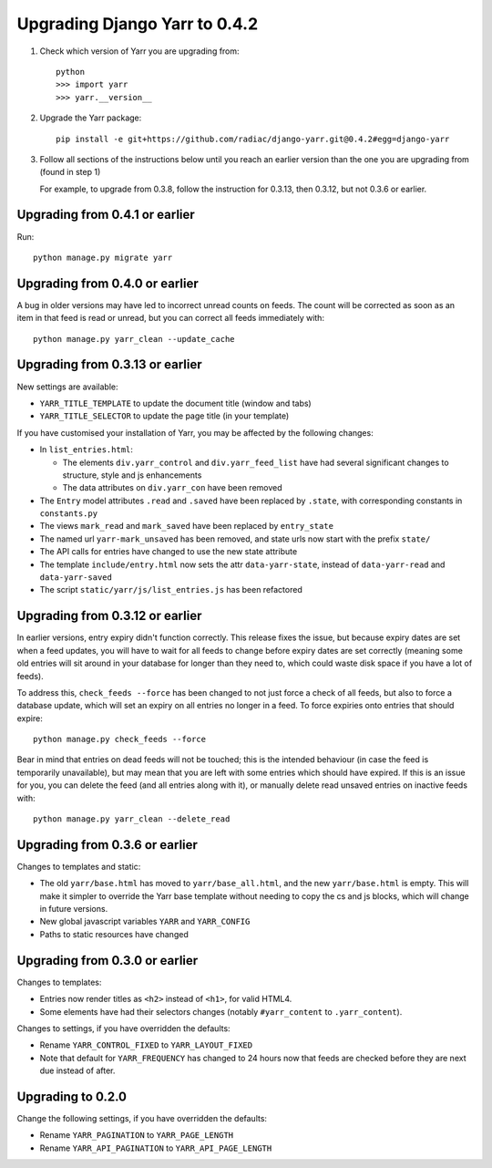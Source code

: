 ==============================
Upgrading Django Yarr to 0.4.2
==============================

1. Check which version of Yarr you are upgrading from::

    python
    >>> import yarr
    >>> yarr.__version__

2. Upgrade the Yarr package::

    pip install -e git+https://github.com/radiac/django-yarr.git@0.4.2#egg=django-yarr

3. Follow all sections of the instructions below until you reach an earlier
   version than the one you are upgrading from (found in step 1)

   For example, to upgrade from 0.3.8, follow the instruction for 0.3.13,
   then 0.3.12, but not 0.3.6 or earlier.


Upgrading from 0.4.1 or earlier
===============================

Run::

    python manage.py migrate yarr


Upgrading from 0.4.0 or earlier
===============================

A bug in older versions may have led to incorrect unread counts on feeds. The
count will be corrected as soon as an item in that feed is read or unread, but
you can correct all feeds immediately with::

    python manage.py yarr_clean --update_cache


Upgrading from 0.3.13 or earlier
================================

New settings are available:

* ``YARR_TITLE_TEMPLATE`` to update the document title (window and tabs)
* ``YARR_TITLE_SELECTOR`` to update the page title (in your template)


If you have customised your installation of Yarr, you may be affected by the
following changes:

* In ``list_entries.html``:

  +  The elements ``div.yarr_control`` and ``div.yarr_feed_list`` have had
     several significant changes to structure, style and js enhancements
  +  The data attributes on ``div.yarr_con`` have been removed

* The ``Entry`` model attributes ``.read`` and ``.saved`` have been replaced
  by ``.state``, with corresponding constants in ``constants.py``
* The views ``mark_read`` and ``mark_saved`` have been replaced by
  ``entry_state``
* The named url ``yarr-mark_unsaved`` has been removed, and state urls now
  start with the prefix ``state/``
* The API calls for entries have changed to use the new state attribute
* The template ``include/entry.html`` now sets the attr ``data-yarr-state``,
  instead of ``data-yarr-read`` and ``data-yarr-saved``
* The script ``static/yarr/js/list_entries.js`` has been refactored


Upgrading from 0.3.12 or earlier
================================

In earlier versions, entry expiry didn't function correctly. This release fixes
the issue, but because expiry dates are set when a feed updates, you will have
to wait for all feeds to change before expiry dates are set correctly
(meaning some old entries will sit around in your database for longer than they
need to, which could waste disk space if you have a lot of feeds).

To address this, ``check_feeds --force`` has been changed to not just force a
check of all feeds, but also to force a database update, which will set an
expiry on all entries no longer in a feed. To force expiries onto entries that
should expire::

    python manage.py check_feeds --force

Bear in mind that entries on dead feeds will not be touched; this is the
intended behaviour (in case the feed is temporarily unavailable), but may mean
that you are left with some entries which should have expired. If this is an
issue for you, you can delete the feed (and all entries along with it), or
manually delete read unsaved entries on inactive feeds with::

    python manage.py yarr_clean --delete_read


Upgrading from 0.3.6 or earlier
===============================

Changes to templates and static:

* The old ``yarr/base.html`` has moved to ``yarr/base_all.html``, and the new
  ``yarr/base.html`` is empty. This will make it simpler to override the Yarr
  base template without needing to copy the cs and js blocks, which will change
  in future versions.
* New global javascript variables ``YARR`` and ``YARR_CONFIG``
* Paths to static resources have changed


Upgrading from 0.3.0 or earlier
===============================

Changes to templates:

* Entries now render titles as ``<h2>`` instead of ``<h1>``, for valid HTML4.
* Some elements have had their selectors changes (notably ``#yarr_content`` to
  ``.yarr_content``).

Changes to settings, if you have overridden the defaults:

* Rename ``YARR_CONTROL_FIXED`` to ``YARR_LAYOUT_FIXED``
* Note that default for ``YARR_FREQUENCY`` has changed to 24 hours now that
  feeds are checked before they are next due instead of after.


Upgrading to 0.2.0
==================

Change the following settings, if you have overridden the defaults:

* Rename ``YARR_PAGINATION`` to ``YARR_PAGE_LENGTH``
* Rename ``YARR_API_PAGINATION`` to ``YARR_API_PAGE_LENGTH``

